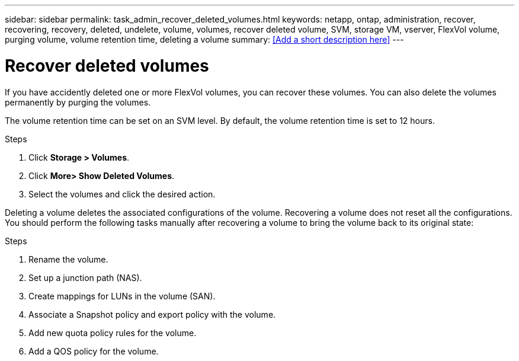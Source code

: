 ---
sidebar: sidebar
permalink: task_admin_recover_deleted_volumes.html
keywords: netapp, ontap, administration, recover, recovering, recovery, deleted, undelete, volume, volumes, recover deleted volume, SVM, storage VM, vserver, FlexVol volume, purging volume, volume retention time, deleting a volume
summary: <<Add a short description here>>
---

= Recover deleted volumes
:toc: macro
:toclevels: 1
:hardbreaks:
:nofooter:
:icons: font
:linkattrs:
:imagesdir: ./media/

[.lead]
If you have accidently deleted one or more FlexVol volumes, you can recover these volumes. You can also delete the volumes permanently by purging the volumes.

The volume retention time can be set on an SVM level. By default, the volume retention time is set to 12 hours.

.Steps

. Click *Storage > Volumes*.
. Click *More> Show Deleted Volumes*.
. Select the volumes and click the desired action.

Deleting a volume deletes the associated configurations of the volume. Recovering a volume does not reset all the configurations. You should perform the following tasks manually after recovering a volume to bring the volume back to its original state:

.Steps

. Rename the volume.
. Set up a junction path (NAS).
. Create mappings for LUNs in the volume (SAN).
. Associate a Snapshot policy and export policy with the volume.
. Add new quota policy rules for the volume.
. Add a QOS policy for the volume.
